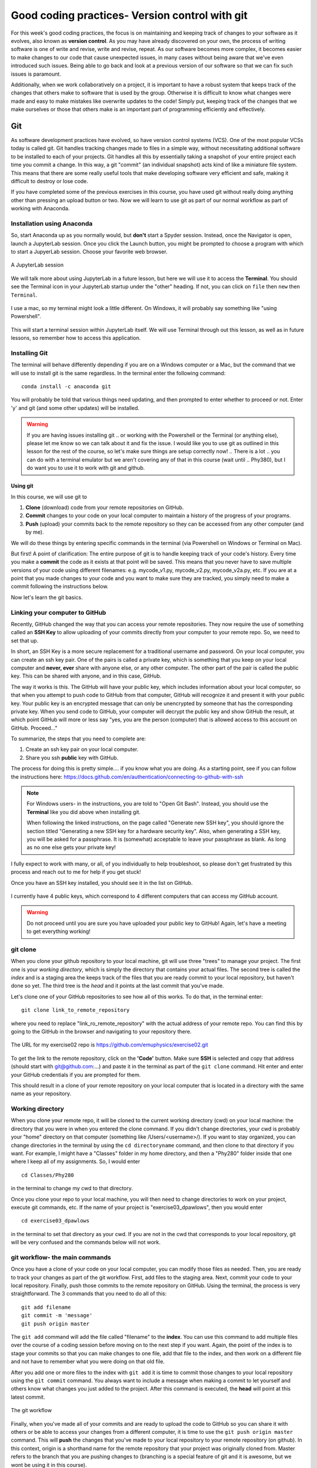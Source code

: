 Good coding practices- Version control with git
===============================================

For this week's good coding practices, the focus
is on maintaining and keeping track of changes
to your software as it evolves, also known as **version
control**. As you may have already discovered on your
own, the process of writing software is one of
write and revise, write and revise, repeat. As our
software becomes more complex, it becomes easier to make
changes to our code that cause unexpected issues,
in many cases without being aware that we've even
introduced such issues. Being able to go back and
look at a previous version of our software so that
we can fix such issues is paramount.

Additionally, when we work collaboratively on a project,
it is important to have a robust system that keeps track
of the changes that others make to software that is
used by the group. Otherwise it is difficult to
know what changes were made and easy to make mistakes
like overwrite updates to the code!
Simply put, keeping track of the changes that we make ourselves
or those that others make is an important part of programming
efficiently and effectively.

Git
---

As software development practices have evolved, so have
version control systems (VCS). One of the
most popular VCSs today is called git. Git handles
tracking changes made to files in a simple way,
without necessitating additional software to be installed
to each of your projects. Git handles all this by
essentially taking a snapshot of your entire project
each time you commit a change. In this way, a git "commit" (an
individual snapshot) acts
kind of like a miniature file system. This means that
there are some really useful tools that make developing
software very efficient and safe, making it
difficult to destroy or lose code.

If you have completed some of the previous exercises
in this course, you have used git without really
doing anything other than pressing an upload button or
two. Now we will learn to use git as part of
our normal workflow as part of working with Anaconda.

.. Installation
.. ^^^^^^^^^^^^

.. The computer that you are working on will determine how you install git. If you are 
.. on Windows, please open the `Powershell program <https://learn.microsoft.com/en-us/powershell/scripting/overview?view=powershell-7.3>`_.
.. (this is an application that is already installed on your computer).
.. On Mac, open the `Terminal <https://en.wikipedia.org/wiki/Terminal_(macOS)>`_
.. program. Both to these programs give you access to a 
.. `Terminal Emulator <https://en.wikipedia.org/wiki/Terminal_emulator>`_, 
.. which is a way to interact with your computer via the keyboard.



Installation using Anaconda
^^^^^^^^^^^^^^^^^^^^^^^^^^^

So, start Anaconda up as you normally would, but **don't** start a Spyder
session. Instead, once the Navigator is open,
launch a JupyterLab session. Once you click the
Launch button, you might be prompted to choose
a program with which to start a JupyerLab session.
Choose your favorite web browser.

.. figure:: images/jupyterlab.png
    :width: 600px
    :align: center
    :alt: jupyter lab session

    A JupyterLab session

We will talk more about using JupyterLab in a future
lesson, but here we will use it to access
the **Terminal**. You should see the Terminal icon
in your JupyterLab startup under the "other" heading.
If not, you can click on ``file`` then ``new`` then ``Terminal``.

.. figure:: images/terminal.png
    :width: 600px
    :align: center
    :alt: terminal

    I use a mac, so my terminal might look a little
    different. On Windows, it will probably say
    something like "using Powershell".

This will start a terminal session within JupyterLab
itself. We will use Terminal through out this
lesson, as well as in future lessons,
so remember how to access this application.

Installing Git
^^^^^^^^^^^^^^

The terminal will behave differently
depending if you are on a Windows computer or a Mac,
but the command that we will use to install
git is the same regardless. In the terminal enter
the following command:

::

  conda install -c anaconda git

You will probably be told that various things need updating,
and then prompted to enter whether to proceed or not.
Enter 'y' and git (and some other updates) will
be installed.

.. warning::
  If you are having issues installing git
  ..  or working with the Powershell or the Terminal 
  (or anything else), please let me know so we can talk about it and fix the issue. 
  I would like you to use git as outlined in this lesson for the rest of the course, so 
  let's make sure things are setup correctly now!  
  .. There is a lot 
  .. you can do with a terminal emulator but we aren't covering any of that in this course (wait until 
  .. Phy380), but I do want you to use it to work with git and github.

.. _using_git:

Using git
*********

In this course, we will use git to

1. **Clone** (download) code from your remote repositories on GitHub.
2. **Commit** changes to your code on your local computer
   to maintain a history of the progress of your programs.
3. **Push** (upload) your commits back to the remote repository so
   they can be accessed from any other computer
   (and by me).

We will do these things by entering specific commands
in the terminal (via Powershell on Windows or Terminal on Mac).

But first! A point of clarification: The entire purpose of git
is to handle keeping track of your code's history. Every time you make a **commit**
the code as it exists at that point will be saved. This means that you never have to
save multiple versions of your code using different filenames: e.g. mycode_v1.py,
mycode_v2.py, mycode_v2a.py, etc. If you are at a point that you made changes to your
code and you want to make sure they are tracked, you simply need to
make a commit following the instructions below.

Now let's learn the git basics.

Linking your computer to GitHub
^^^^^^^^^^^^^^^^^^^^^^^^^^^^^^^
Recently, GitHub changed the way that you can access your remote repositories. They
now require the use of something called an **SSH Key** to allow uploading of
your commits directly from your computer to your remote repo. So, we need to set
that up.

In short, an SSH Key is a more secure replacement for a traditional username and password.
On your local computer, you can create an ssh key pair. One of the pairs is
called a private key, which is something that you keep on your local computer and
**never, ever** share with anyone else, or any other computer. The other
part of the pair is called the public key. This can be shared with anyone, and in
this case, GitHub.

The way it works is this. The GitHub will have your public key, which includes
information about your local computer, so that when you attempt to push
code to GitHub from that computer, GitHub will recognize it and present it
with your public key. Your public key is an encrypted message that can only
be unencrypted by someone that has the corresponding private key. When you
send code to GitHub, your computer will decrypt the public key and
show GitHub the result, at which point GitHub will more or less say "yes, you are the
person (computer) that is allowed access to this account on GitHub. Proceed..."

To summarize, the steps that you need to complete are:

1. Create an ssh key pair on your local computer.
2. Share you ssh **public** key with GitHub.

The process for doing this is pretty simple.... if you know what you are doing.
As a starting point, see if you can follow the instructions here:
https://docs.github.com/en/authentication/connecting-to-github-with-ssh

.. note::
  For Windows users- in the instructions, you are told to "Open Git Bash". Instead, you should
  use the **Terminal** like you did above when installing git.

  When following the linked instructions, on the page called "Generate new SSH key",
  you should ignore the section titled "Generating a new SSH key for a hardware security key".
  Also, when generating a SSH key, you will be asked for a passphrase. It is (somewhat) acceptable
  to leave your passphrase as blank. As long as no one else gets your private key!

I fully expect to work with many, or all, of you individually to help
troubleshoot, so please don't get frustrated by this process and reach out
to me for help if you get stuck!

Once you have an SSH key installed, you should see it in the list on GitHub.

.. figure:: images/sshkeys.png
    :width: 600px
    :align: center
    :alt: ssh keys

    I currently have 4 public keys, which correspond to 4 different computers
    that can access my GitHub account.

.. warning::
  Do not proceed until you are sure you have uploaded your public key to GitHub! Again, let's have a 
  meeting to get everything working!

git clone
^^^^^^^^^
When you clone your github repository to your local machine, git will use three "trees" to manage your
project. The first one is your *working directory*,
which is simply the directory that contains your
actual files. The second tree is called the *index*
and is a staging area the keeps track of the files that
you are ready commit to your local repository, but haven't done so yet. The third tree is the *head* and it points at the last commit that you've made.

Let's clone one of your GitHub repositories to
see how all of this works. To do that, in the terminal enter:

::

  git clone link_to_remote_repository

where you need to replace "link_ro_remote_repository"
with the actual address of your remote repo. You can find this by going to
the GitHub in the browser and navigating to your
repository there.

.. figure:: images/remoterepo.png
    :width: 600px
    :align: center
    :alt: a remote GitHub

    The URL for my exercise02 repo is
    https://github.com/emuphysics/exercise02.git

To get the link to the remote repository, click
on the **'Code'** button. Make sure **SSH** is selected
and copy that address (should start with git@github.com:...) and
paste it in the terminal as part of the ``git clone``
command. Hit enter and enter your GitHub credentials
if you are prompted for them.

This should result in a clone of your remote repository
on your local computer that is located in a directory
with the same name as your repository.

.. _working_directory:

Working directory
^^^^^^^^^^^^^^^^^

When you clone your remote repo, it will be
cloned to the current working directory (cwd) on your local machine: the directory that you were
in when you entered the clone command. If you
didn't change directories, your cwd is
probably your "home" directory on that computer
(something like /Users/<username>/).
If you want to stay organized, you can change directories in the
terminal by using the
``cd directoryname`` command, and then clone
to that directory if you want. For example, I might have a
"Classes" folder in my home directory, and then a "Phy280" folder
inside that one where I keep all of my assignments. So, I would
enter

::

  cd Classes/Phy280

in the terminal to change my cwd to that directory.

Once you clone your repo to your local machine, you will then
need to change directories to work on your project, execute git
commands, etc. If the name of your project is "exercise03_dpawlows", then you
would enter

::

  cd exercise03_dpawlows

in the terminal to set that directory as your cwd. If you are not
in the cwd that corresponds to your local repository, git will
be very confused and the commands below will not work.

.. _git_workflow:

git workflow- the main commands
^^^^^^^^^^^^^^^^^^^^^^^^^^^^^^^

Once you have a clone of your code on your local computer,
you can modify those files as needed. Then,
you are ready to track your changes as part of the git
workflow. First, add files to the staging area. Next,
commit your code to your local repository.
Finally, push those commits to the remote repository
on GitHub. Using the terminal, the process is very straightforward.
The 3 commands that you need to do all of this:

::

  git add filename
  git commit -m 'message'
  git push origin master

The ``git add`` command will add the file called "filename"
to the **index**. You can use this command to add multiple
files over the course of a coding session before
moving on to the next step if you want. Again, the point of the index is to stage your commits so that
you can make changes to one file, add that file to the index,
and then work on a different file and not have to remember
what you were doing on that old file.

After you add one or more files to the index with
``git add`` it is time to commit those changes to your
local repository using the ``git commit`` command.
You always want to include a message when making a commit
to let yourself and others know what changes you just
added to the project. After this command is executed,
the **head** will point at this latest commit.

.. figure::  images/workflow.png
      :width: 300px
      :align: center
      :alt: workflow

      The git workflow

Finally, when you've made all of your commits and
are ready to upload the code to GitHub so you can share
it with others or be able to access your changes
from a different computer, it is time to
use the ``git push origin master`` command. This will
**push** the changes that you've made to your local
repository to your remote repository (on github).
In this context,
origin is a shorthand name for the remote repository
that your project was originally cloned from. Master
refers to the branch that you are pushing changes to
(branching is a special feature of git and it is
awesome, but we wont be using it in this course).


If all goes well, you should see a bunch of output
to the screen with a "Writing objects" 100%
in there somewhere. Then, you can see that
your changes have shown up on GitHub.

In summary, once you have cloned a remote repository
to your local machine (you only have to do this once) the git workflow is this:

* **make changes** to your code
* ``git add filename(s)`` to add those changes to the
  **index**
* ``git commit -m 'message'`` to commit the changes to
  your local repo
* ``git push origin master`` to push your local changes
  to your remote repo on GitHub

git pull
^^^^^^^^

If your remote repository has changed and your local
repository is behind (this will happen if
I push changes to a repository that you have already cloned or if you work on multiple computers), you can use the ``git pull``
command to **pull** (download and update) your local repo.


git status
^^^^^^^^^^

Did you forget which files you've changed and which
you've added to the staging area? Did you
commit those changes that you were working on 2 hours
ago? These questions and more are answered by
the ``git status`` command. This command will tell
you what you've changed and what you still need to commit
so you always know where your files are at in the
git workflow. Use if often. But note, it will
not tell you if you've pushed changes to your remote
repository. You can use ``git diff master origin/master``
to do that.

Issues
^^^^^^^^

Chances are, you will do something, sometime, and
either your commit or push will not work as expected.
It happens. Figuring out what went and how to fix
it really takes experience working with git because
each case is different. So, for our purposes, I want
to give you the secret trick to fixing all git issues.

.. figure:: images/xkcd.png
    :width: 300px
    :align: center
    :alt: xkcd git

    Seriously, do this. [source: xkcd.com]
